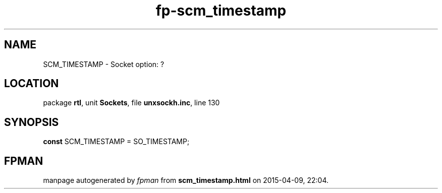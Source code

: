 .\" file autogenerated by fpman
.TH "fp-scm_timestamp" 3 "2014-03-14" "fpman" "Free Pascal Programmer's Manual"
.SH NAME
SCM_TIMESTAMP - Socket option: ?
.SH LOCATION
package \fBrtl\fR, unit \fBSockets\fR, file \fBunxsockh.inc\fR, line 130
.SH SYNOPSIS
\fBconst\fR SCM_TIMESTAMP = SO_TIMESTAMP;

.SH FPMAN
manpage autogenerated by \fIfpman\fR from \fBscm_timestamp.html\fR on 2015-04-09, 22:04.

